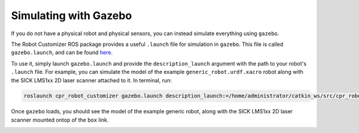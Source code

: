 Simulating with Gazebo
=======================

If you do not have a physical robot and physical sensors, you can instead simulate everything using ``gazebo``.

The Robot Customizer ROS package provides a useful ``.launch`` file for simulation in ``gazebo``. This file is called ``gazebo.launch``, and can be found `here <https://github.com/clearpathrobotics/cpr_robot_customizer/blob/noetic-devel/launch/gazebo.launch>`_.

To use it, simply launch ``gazebo.launch`` and provide the ``description_launch`` argument with the path to your robot's ``.launch`` file. For example, you can simulate the model of the example ``generic_robot.urdf.xacro`` robot along with the SICK LMS1xx 2D laser scanner attached to it. In terminal, run:

.. code-block:: bash

  roslaunch cpr_robot_customizer gazebo.launch description_launch:=/home/administrator/catkin_ws/src/cpr_robot_customizer/example/description.launch

Once ``gazebo`` loads, you should see the model of the example generic robot, along with the SICK LMS1xx 2D laser scanner mounted ontop of the ``box`` link.

.. image:: images/gazebo.png
    :alt: Robot Customizer Gazebo